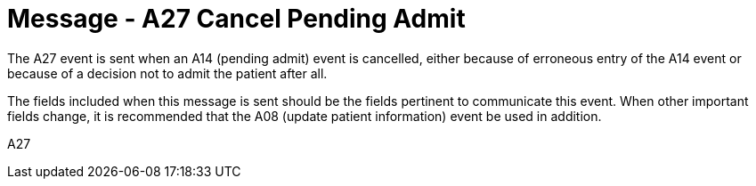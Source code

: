 = Message - A27 Cancel Pending Admit
:v291_section: "3.3.27"
:v2_section_name: "ADT/ACK - Cancel Pending Admit (Event A27)"
:generated: "Thu, 01 Aug 2024 15:25:17 -0600"

The A27 event is sent when an A14 (pending admit) event is cancelled, either because of erroneous entry of the A14 event or because of a decision not to admit the patient after all.

The fields included when this message is sent should be the fields pertinent to communicate this event. When other important fields change, it is recommended that the A08 (update patient information) event be used in addition.

[tabset]
A27








